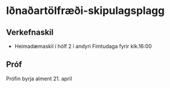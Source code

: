 * Iðnaðartölfræði-skipulagsplagg


** Verkefnaskil
- Heimadæmaskil í hólf 2 í andyri Fimtudaga fyrir klk.16:00


** Próf

Prófin byrja alment 21. apríl 
